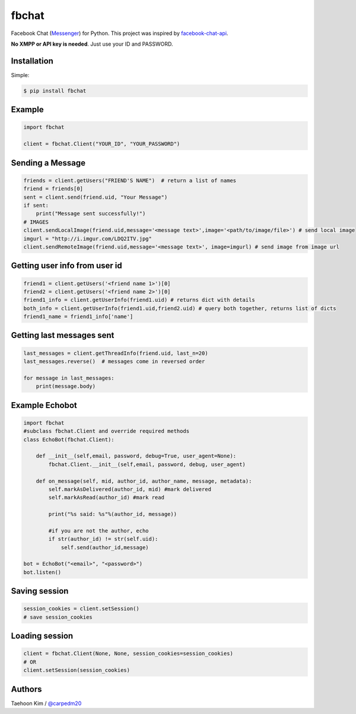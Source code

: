 ======
fbchat
======


Facebook Chat (`Messenger <https://www.messenger.com/>`__) for Python. This project was inspired by `facebook-chat-api <https://github.com/Schmavery/facebook-chat-api>`__.

**No XMPP or API key is needed**. Just use your ID and PASSWORD.


Installation
============

Simple:

.. code-block:: console

    $ pip install fbchat


Example
=======

.. code-block:: python

    import fbchat

    client = fbchat.Client("YOUR_ID", "YOUR_PASSWORD")


Sending a Message
=================

.. code-block:: python
    
    friends = client.getUsers("FRIEND'S NAME")  # return a list of names
    friend = friends[0]
    sent = client.send(friend.uid, "Your Message")
    if sent:
        print("Message sent successfully!")
    # IMAGES
    client.sendLocalImage(friend.uid,message='<message text>',image='<path/to/image/file>') # send local image
    imgurl = "http://i.imgur.com/LDQ2ITV.jpg"
    client.sendRemoteImage(friend.uid,message='<message text>', image=imgurl) # send image from image url


Getting user info from user id
==============================

.. code-block:: python

    friend1 = client.getUsers('<friend name 1>')[0]
    friend2 = client.getUsers('<friend name 2>')[0]
    friend1_info = client.getUserInfo(friend1.uid) # returns dict with details
    both_info = client.getUserInfo(friend1.uid,friend2.uid) # query both together, returns list of dicts
    friend1_name = friend1_info['name'] 


Getting last messages sent
==========================

.. code-block:: python
    
    last_messages = client.getThreadInfo(friend.uid, last_n=20)
    last_messages.reverse()  # messages come in reversed order
    
    for message in last_messages:
        print(message.body)


Example Echobot
===============

.. code-block:: python

    import fbchat
    #subclass fbchat.Client and override required methods
    class EchoBot(fbchat.Client): 

        def __init__(self,email, password, debug=True, user_agent=None):            
            fbchat.Client.__init__(self,email, password, debug, user_agent)

        def on_message(self, mid, author_id, author_name, message, metadata):
            self.markAsDelivered(author_id, mid) #mark delivered
            self.markAsRead(author_id) #mark read

            print("%s said: %s"%(author_id, message))

            #if you are not the author, echo
            if str(author_id) != str(self.uid):
                self.send(author_id,message)
    
    bot = EchoBot("<email>", "<password>")
    bot.listen()


Saving session
==========================

.. code-block:: python
    
    session_cookies = client.setSession()
    # save session_cookies


Loading session
==========================

.. code-block:: python
    
    client = fbchat.Client(None, None, session_cookies=session_cookies)
    # OR
    client.setSession(session_cookies)


Authors
=======

Taehoon Kim / `@carpedm20 <http://carpedm20.github.io/about/>`__
